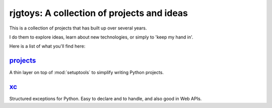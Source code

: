 rjgtoys: A collection of projects and ideas
===========================================

This is a collection of projects that has built up over several years.

I do them to explore ideas, learn about new technologies, or simply to
'keep my hand in'.

Here is a list of what you'll find here:

projects_
---------

A thin layer on top of :mod:`setuptools` to simplify writing Python projects.

xc_
---

Structured exceptions for Python.  Easy to declare and to handle, and also good in Web APIs.

.. _projects: /projects/projects/

.. _xc: /projects/xc/





